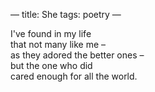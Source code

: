 :PROPERTIES:
:ID:       D3B48F7D-A2DD-47D1-B036-91EAF0EA6EE4
:SLUG:     she
:END:
---
title: She
tags: poetry
---

#+BEGIN_VERSE
I've found in my life
that not many like me --
as they adored the better ones --
but the one who did
cared enough for all the world.
#+END_VERSE
